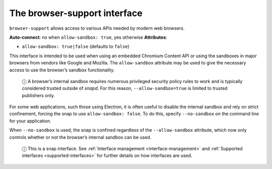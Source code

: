 .. 7775.md

.. _the-browser-support-interface:

The browser-support interface
=============================

``browser-support`` allows access to various APIs needed by modern web browsers.

**Auto-connect**: no when ``allow-sandbox: true``, yes otherwise **Attributes**:

* ``allow-sandbox: true|false`` (defaults to ``false``)

This interface is intended to be used when using an embedded Chromium Content API or using the sandboxes in major browsers from vendors like Google and Mozilla. The ``allow-sandbox`` attribute may be used to give the necessary access to use the browser’s sandbox functionality.

   ⓘ A browser’s internal sandbox requires numerous privileged security policy rules to work and is typically considered trusted outside of *snapd*. For this reason, ``--allow-sandbox=true`` is limited to trusted publishers only.

For some web applications, such those using Electron, it is often useful to disable the internal sandbox and rely on strict confinement, forcing the snap to use ``allow-sandbox: false``. To do this, specify ``--no-sandbox`` on the command line for your application.

When ``--no-sandbox`` is used, the snap is confined regardless of the ``--allow-sandbox`` attribute, which now only controls whether or not the browser’s internal sandbox can be used.

   ⓘ This is a snap interface. See :ref:`Interface management <interface-management>` and :ref:`Supported interfaces <supported-interfaces>` for further details on how interfaces are used.
